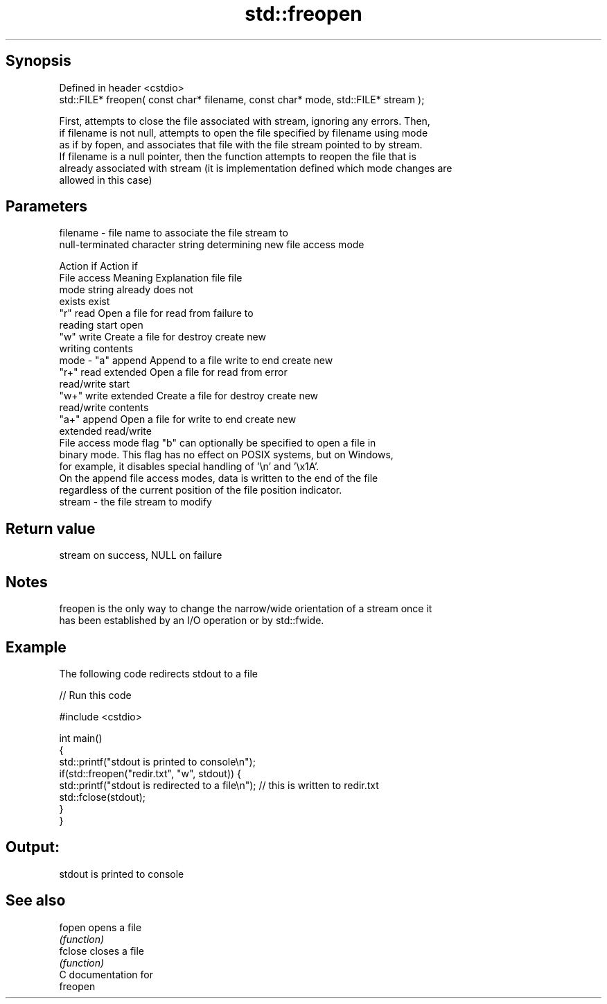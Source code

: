.TH std::freopen 3 "Sep  4 2015" "2.0 | http://cppreference.com" "C++ Standard Libary"
.SH Synopsis
   Defined in header <cstdio>
   std::FILE* freopen( const char* filename, const char* mode, std::FILE* stream );

   First, attempts to close the file associated with stream, ignoring any errors. Then,
   if filename is not null, attempts to open the file specified by filename using mode
   as if by fopen, and associates that file with the file stream pointed to by stream.
   If filename is a null pointer, then the function attempts to reopen the file that is
   already associated with stream (it is implementation defined which mode changes are
   allowed in this case)

.SH Parameters

   filename - file name to associate the file stream to
              null-terminated character string determining new file access mode

                                                                Action if    Action if
              File access     Meaning         Explanation         file         file
              mode string                                        already     does not
                                                                 exists        exist
              "r"          read           Open a file for     read from     failure to
                                          reading             start         open
              "w"          write          Create a file for   destroy       create new
                                          writing             contents
   mode     - "a"          append         Append to a file    write to end  create new
              "r+"         read extended  Open a file for     read from     error
                                          read/write          start
              "w+"         write extended Create a file for   destroy       create new
                                          read/write          contents
              "a+"         append         Open a file for     write to end  create new
                           extended       read/write
              File access mode flag "b" can optionally be specified to open a file in
              binary mode. This flag has no effect on POSIX systems, but on Windows,
              for example, it disables special handling of '\\n' and '\\x1A'.
              On the append file access modes, data is written to the end of the file
              regardless of the current position of the file position indicator.
   stream   - the file stream to modify

.SH Return value

   stream on success, NULL on failure

.SH Notes

   freopen is the only way to change the narrow/wide orientation of a stream once it
   has been established by an I/O operation or by std::fwide.

.SH Example

   The following code redirects stdout to a file

   
// Run this code

 #include <cstdio>

 int main()
 {
     std::printf("stdout is printed to console\\n");
     if(std::freopen("redir.txt", "w", stdout)) {
         std::printf("stdout is redirected to a file\\n"); // this is written to redir.txt
         std::fclose(stdout);
     }
 }

.SH Output:

 stdout is printed to console

.SH See also

   fopen  opens a file
          \fI(function)\fP
   fclose closes a file
          \fI(function)\fP
   C documentation for
   freopen
